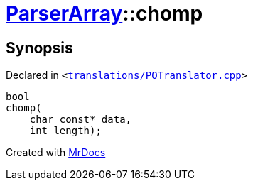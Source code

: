 [#ParserArray-chomp]
= xref:ParserArray.adoc[ParserArray]::chomp
:relfileprefix: ../
:mrdocs:


== Synopsis

Declared in `&lt;https://github.com/PrismLauncher/PrismLauncher/blob/develop/launcher/translations/POTranslator.cpp#L23[translations&sol;POTranslator&period;cpp]&gt;`

[source,cpp,subs="verbatim,replacements,macros,-callouts"]
----
bool
chomp(
    char const* data,
    int length);
----



[.small]#Created with https://www.mrdocs.com[MrDocs]#
